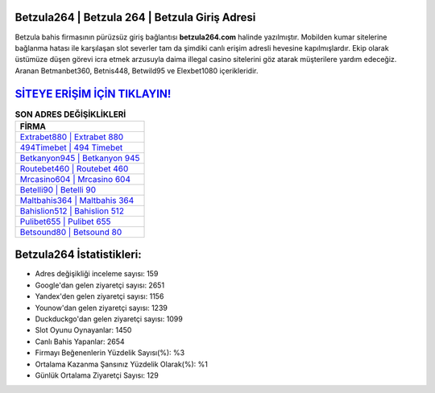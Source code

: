 ﻿Betzula264 | Betzula 264 | Betzula Giriş Adresi
===================================

.. image:: images/betzula-giris.jpg
   :width: 600
   
Betzula bahis firmasının pürüzsüz giriş bağlantısı **betzula264.com** halinde yazılmıştır. Mobilden kumar sitelerine bağlanma hatası ile karşılaşan slot severler tam da şimdiki canlı erişim adresli hevesine kapılmışlardır. Ekip olarak üstümüze düşen görevi icra etmek arzusuyla daima illegal casino sitelerini göz atarak müşterilere yardım edeceğiz. Aranan Betmanbet360, Betnis448, Betwild95 ve Elexbet1080 içerikleridir.

`SİTEYE ERİŞİM İÇİN TIKLAYIN! <https://uclck.me/gonow>`_
==============

.. list-table:: **SON ADRES DEĞİŞİKLİKLERİ**
   :widths: 100
   :header-rows: 1

   * - FİRMA
   * - `Extrabet880 | Extrabet 880 <extrabet880-extrabet-880-extrabet-giris-adresi.html>`_
   * - `494Timebet | 494 Timebet <494timebet-494-timebet-timebet-giris-adresi.html>`_
   * - `Betkanyon945 | Betkanyon 945 <betkanyon945-betkanyon-945-betkanyon-giris-adresi.html>`_	 
   * - `Routebet460 | Routebet 460 <routebet460-routebet-460-routebet-giris-adresi.html>`_	 
   * - `Mrcasino604 | Mrcasino 604 <mrcasino604-mrcasino-604-mrcasino-giris-adresi.html>`_ 
   * - `Betelli90 | Betelli 90 <betelli90-betelli-90-betelli-giris-adresi.html>`_
   * - `Maltbahis364 | Maltbahis 364 <maltbahis364-maltbahis-364-maltbahis-giris-adresi.html>`_	 
   * - `Bahislion512 | Bahislion 512 <bahislion512-bahislion-512-bahislion-giris-adresi.html>`_
   * - `Pulibet655 | Pulibet 655 <pulibet655-pulibet-655-pulibet-giris-adresi.html>`_
   * - `Betsound80 | Betsound 80 <betsound80-betsound-80-betsound-giris-adresi.html>`_
	 
Betzula264 İstatistikleri:
===================================	 
* Adres değişikliği inceleme sayısı: 159
* Google'dan gelen ziyaretçi sayısı: 2651
* Yandex'den gelen ziyaretçi sayısı: 1156
* Younow'dan gelen ziyaretçi sayısı: 1239
* Duckduckgo'dan gelen ziyaretçi sayısı: 1099
* Slot Oyunu Oynayanlar: 1450
* Canlı Bahis Yapanlar: 2654
* Firmayı Beğenenlerin Yüzdelik Sayısı(%): %3
* Ortalama Kazanma Şansınız Yüzdelik Olarak(%): %1
* Günlük Ortalama Ziyaretçi Sayısı: 129
